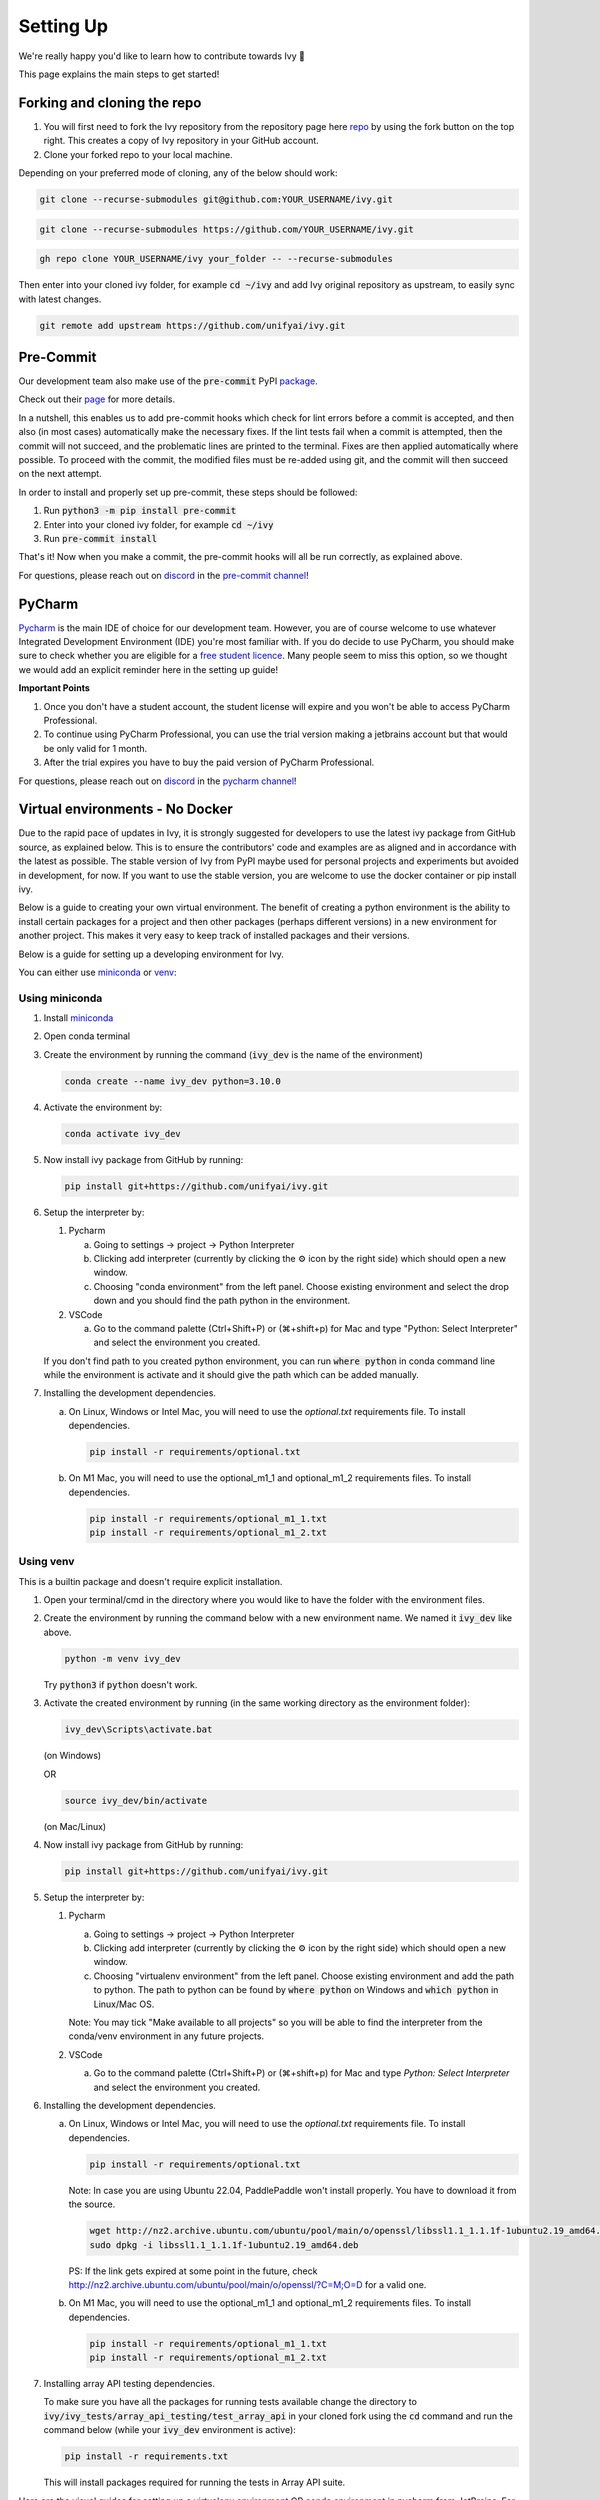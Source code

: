 Setting Up
==========

.. _`repo`: https://github.com/unifyai/ivy
.. _`discord`: https://discord.gg/sXyFF8tDtm
.. _`pycharm channel`: https://discord.com/channels/799879767196958751/942114831039856730
.. _`docker channel`: https://discord.com/channels/799879767196958751/942114744691740772
.. _`pre-commit channel`: https://discord.com/channels/799879767196958751/982725464110034944
.. _`pip packages channel`: https://discord.com/channels/799879767196958751/942114789642080317
.. _`miniconda`: https://docs.conda.io/en/latest/miniconda.html
.. _`venv`: https://docs.python.org/3/library/venv.html
.. _`ivy/run_tests_CLI`: https://github.com/unifyai/ivy/tree/f71a414417646e1dfecb5de27fb555f80333932c/run_tests_CLI

We're really happy you'd like to learn how to contribute towards Ivy 🙂

This page explains the main steps to get started!

Forking and cloning the repo
----------------------------

#. You will first need to fork the Ivy repository from the repository page here `repo`_ by using the fork button on the top right. This creates a copy of Ivy repository in your GitHub account.
#. Clone your forked repo to your local machine.

Depending on your preferred mode of cloning, any of the below should work:

.. code-block:: none

    git clone --recurse-submodules git@github.com:YOUR_USERNAME/ivy.git

.. code-block:: none

    git clone --recurse-submodules https://github.com/YOUR_USERNAME/ivy.git

.. code-block:: none

    gh repo clone YOUR_USERNAME/ivy your_folder -- --recurse-submodules

Then enter into your cloned ivy folder, for example :code:`cd ~/ivy` and add Ivy original repository as upstream, to easily sync with latest changes.

.. code-block:: none

    git remote add upstream https://github.com/unifyai/ivy.git


Pre-Commit
----------

Our development team also make use of the :code:`pre-commit` PyPI `package <https://pypi.org/project/pre-commit/>`_.

Check out their `page <https://pre-commit.com/>`_ for more details.

In a nutshell, this enables us to add pre-commit hooks which check for lint errors before a commit is accepted, and then also (in most cases) automatically make the necessary fixes.
If the lint tests fail when a commit is attempted, then the commit will not succeed, and the problematic lines are printed to the terminal.
Fixes are then applied automatically where possible.
To proceed with the commit, the modified files must be re-added using git, and the commit will then succeed on the next attempt.

In order to install and properly set up pre-commit, these steps should be followed:

1. Run :code:`python3 -m pip install pre-commit`

2. Enter into your cloned ivy folder, for example :code:`cd ~/ivy`

3. Run :code:`pre-commit install`

That's it! Now when you make a commit, the pre-commit hooks will all be run correctly, as explained above.

For questions, please reach out on `discord`_ in the `pre-commit channel`_!


PyCharm
-------

`Pycharm <https://www.jetbrains.com/pycharm/>`_ is the main IDE of choice for our development team.
However, you are of course welcome to use whatever Integrated Development Environment (IDE) you're most familiar with.
If you do decide to use PyCharm, you should make sure to check whether you are eligible for a `free student licence <https://www.jetbrains.com/community/education/#students>`_.
Many people seem to miss this option, so we thought we would add an explicit reminder here in the setting up guide!

**Important Points**

#. Once you don't have a student account, the student license will expire and you won't be able to access PyCharm Professional.
#. To continue using PyCharm Professional, you can use the trial version making a jetbrains account but that would be only valid for 1 month.
#. After the trial expires you have to buy the paid version of PyCharm Professional.

For questions, please reach out on `discord`_ in the `pycharm channel`_!

Virtual environments - No Docker
--------------------------------

Due to the rapid pace of updates in Ivy, it is strongly suggested for developers to use the latest ivy package from GitHub source, as explained below.
This is to ensure the contributors' code and examples are as aligned and in accordance with the latest as possible.
The stable version of Ivy from PyPI maybe used for personal projects and experiments but avoided in development, for now.
If you want to use the stable version, you are welcome to use the docker container or pip install ivy.

Below is a guide to creating your own virtual environment.
The benefit of creating a python environment is the ability to install certain packages for a project and then other packages (perhaps different versions) in a new environment for another project.
This makes it very easy to keep track of installed packages and their versions.

Below is a guide for setting up a developing environment for Ivy.

You can either use `miniconda`_ or `venv`_:

Using miniconda
***************

#. Install `miniconda`_
#. Open conda terminal
#. Create the environment by running the command (:code:`ivy_dev` is the name of the environment)

   .. code-block:: none
      
      conda create --name ivy_dev python=3.10.0

#. Activate the environment by:

   .. code-block:: none

      conda activate ivy_dev

#. Now install ivy package from GitHub by running:

   .. code-block:: none

      pip install git+https://github.com/unifyai/ivy.git

#. Setup the interpreter by:

   #. Pycharm

      a. Going to settings -> project -> Python Interpreter

      b. Clicking add interpreter (currently by clicking the ⚙ icon by the right side) which should open a new window.
      
      c. Choosing "conda environment" from the left panel. Choose existing environment and select the drop down and you should find the path python in the environment.

   #. VSCode

      a. Go to the command palette (Ctrl+Shift+P) or (⌘+shift+p) for Mac and type "Python: Select Interpreter" and select the environment you created.
      
   If you don't find path to you created python environment, you can run :code:`where python` in conda command line while the environment is activate and it should give the path which can be added manually.

#. Installing the development dependencies.

   a. On Linux, Windows or Intel Mac, you will need to use the `optional.txt` requirements file. To install dependencies.
   
      .. code-block:: none
   
         pip install -r requirements/optional.txt
   
   b. On M1 Mac, you will need to use the optional_m1_1 and optional_m1_2 requirements files. To install dependencies.
   
      .. code-block:: none
   
         pip install -r requirements/optional_m1_1.txt
         pip install -r requirements/optional_m1_2.txt

Using venv
**********

This is a builtin package and doesn't require explicit installation.

#. Open your terminal/cmd in the directory where you would like to have the folder with the environment files.

#. Create the environment by running the command below with a new environment name.
   We named it :code:`ivy_dev` like above.

   .. code-block:: none

      python -m venv ivy_dev

   Try :code:`python3` if :code:`python` doesn't work.

#. Activate the created environment by running (in the same working directory as the environment folder):

   .. code-block:: none

      ivy_dev\Scripts\activate.bat

   (on Windows)

   OR

   .. code-block:: none

      source ivy_dev/bin/activate

   (on Mac/Linux)

#. Now install ivy package from GitHub by running:

   .. code-block:: none

      pip install git+https://github.com/unifyai/ivy.git

#. Setup the interpreter by:

   #. Pycharm

      a. Going to settings -> project -> Python Interpreter

      b. Clicking add interpreter (currently by clicking the ⚙ icon by the right side) which should open a new window.

      c. Choosing "virtualenv environment" from the left panel. Choose existing environment and add the path to python. The path to python can be found by :code:`where python` on Windows and :code:`which python` in Linux/Mac OS.

      Note: You may tick "Make available to all projects" so you will be able to find the interpreter from the conda/venv environment in any future projects.

   #. VSCode

      a. Go to the command palette (Ctrl+Shift+P) or (⌘+shift+p) for Mac and type `Python: Select Interpreter` and select the environment you created.

#. Installing the development dependencies.
   
   a. On Linux, Windows or Intel Mac, you will need to use the `optional.txt` requirements file. To install dependencies.
   
      .. code-block:: none
   
         pip install -r requirements/optional.txt

      Note: In case you are using Ubuntu 22.04, PaddlePaddle won't install properly. You have to download it from the source. 
   
      .. code-block:: none
        
         wget http://nz2.archive.ubuntu.com/ubuntu/pool/main/o/openssl/libssl1.1_1.1.1f-1ubuntu2.19_amd64.deb
         sudo dpkg -i libssl1.1_1.1.1f-1ubuntu2.19_amd64.deb
        
      PS: If the link gets expired at some point in the future, check http://nz2.archive.ubuntu.com/ubuntu/pool/main/o/openssl/?C=M;O=D for a valid one.

   b. On M1 Mac, you will need to use the optional_m1_1 and optional_m1_2 requirements files. To install dependencies.
   
      .. code-block:: none
   
         pip install -r requirements/optional_m1_1.txt
         pip install -r requirements/optional_m1_2.txt

#. Installing array API testing dependencies.

   To make sure you have all the packages for running tests available change the directory to :code:`ivy/ivy_tests/array_api_testing/test_array_api` in your cloned fork using the :code:`cd` command and run the command below (while your :code:`ivy_dev` environment is active):

   .. code-block:: none

      pip install -r requirements.txt

   This will install packages required for running the tests in Array API suite.

Here are the visual guides for setting up a `virtualenv environment <https://www.jetbrains.com/help/pycharm/creating-virtual-environment.html#0>`_ OR `conda environment <https://www.jetbrains.com/help/pycharm/conda-support-creating-conda-virtual-environment.html>`_ in pycharm from JetBrains.
For VSCode, you can follow the instructions `virtual environments <https://code.visualstudio.com/docs/python/environments#_creating-environments>`_.

Docker Interpreter with PyCharm
-------------------------------


Setting up and using the same remote python interpreter provided as a docker container helps make sure we are all using the same packages (same environment) and helps to mitigate any potential version conflicts etc.

In addition, it makes it possible to use modules not yet available for a particular operating system, such as :code:`jaxlib` on a Windows machine.

Below, we provide instructions for setting up a docker interpreter for `Pycharm <https://www.jetbrains.com/pycharm/>`_, which, as mentioned above, is the IDE of choice for our development team:


Windows
*******


#. Install `Docker Desktop <https://www.docker.com/products/docker-desktop>`_
#. Install `WSL 2 <https://docs.microsoft.com/en-us/windows/wsl/install>`_.
   For most, it will only require running the command :code:`wsl --install` in powershell admin mode.
   Visit the link if it doesn't.
#. Install `Pycharm Professional Version <https://www.jetbrains.com/pycharm/>`_, make sure to only install the Professional version of PyCharm, not the Community version.
#. Open pycharm with your cloned Ivy repository.
   Add the remote python interpreter by:

   a. Going to the settings -> Build, Execution, Deployment -> Docker
      Click the "+" on top left and it should add a docker connection.
   b. Going to settings -> project -> Python Interpreter
   c. Clicking add interpreter (currently by clicking the ⚙ icon by the right side) which should open a new small drop down menu. Select "On Docker...". A         window will open which will have three steps.
#. It will ask to create a new Docker target, at this step you have to select the following:

   a. Docker image -> Docker
   b. Image -> Pull
   c. Image tag -> unifyai/ivy:latest
   d. Select "Next"
#. The image will start pulling. It will take a respectible amount of time to complete. Once you see "Introspection Completed" message, select "Next".
#. Another window will appear, at this step select the following:

   a. In the left panel select "System Interpreter".
   b. For Interpreter, select the default option which will be "/usr/bin/python3" the select "Create".
#. Opening "Edit Run/Debug configurations" dialog -> "Edit Configurations..." and making sure that "Working directory" is empty in case of getting the "Can't run process: the working directory '\ivy' is invalid, it needs to be an absolute path" error.
#. Everyone using PyCharm with the latest docker image and facing issues after setting up everything. All you need to do is add the paths here once, and then go to :code:`File--> Save all` for this configuration to persist. Just as shown in the image below, The paths would be:

   .. code-block:: none

       /opt/fw/numpy
       /opt/fw/jax
       /opt/fw/tensorflow
       /opt/fw/torch
       /opt/fw/paddle
       /opt/fw/mxnet

.. image:: https://github.com/unifyai/unifyai.github.io/blob/master/img/externally_linked/contributing/setting_up/pycharm_with_docker/docker_newimage_fix.png?raw=true
  :width: 420

Once these steps are finished, your interpreter should be set up correctly!
If Docker's latest version causes error, try using an earlier version by visiting `Docker release note <https://docs.docker.com/desktop/release-notes/>`_.
For some Windows users, it might be necessary to enable virtualisation from the BIOS setup.


**Video**

.. raw:: html

    <iframe width="420" height="315" allow="fullscreen;"
    src="https://www.youtube.com/embed/7I_46c2AvJg" class="video" allowfullscreen="true">
    </iframe>


MacOS
*****


#. Install `Docker Desktop <https://www.docker.com/products/docker-desktop>`_.
#. Get the latest Docker Image for Ivy by:

   a. Running Docker desktop.
   b. Opening terminal, and running the command: :code:`docker pull unifyai/ivy:latest`

#. Install `Pycharm Professional Version <https://www.jetbrains.com/pycharm/>`_
#. Open pycharm with your cloned Ivy repository.
   Add the remote python interpreter by:

   a. Going to the settings -> Build, Execution, Deployment -> Docker.
      Click the "+" on top left and it should add a docker connection.
   b. Going to settings -> project -> Python Interpreter
   c. Clicking add interpreter (currently by clicking the ⚙ icon by the right side) which should open a new window.
   d. Choosing "On Docker" from the dropdown menu.
   e. Choosing "Docker" from the "Docker server" dropdown menu, choosing "Pull" if you want to use a remote interpreter, and using :code:`unifyai/ivy:latest` as the image tag.
   f. If you don't want to use a remote interpreter, choose "Build" and use the suitable Dockerfile; then choosing :code:`docker/Dockerfile` to be the Dockerfile.
   g. Clicking next and navigating to system interpreter tab from the menu on the left.
   h. Choosing the built interpreter from the dropdown menu.

Once these steps are finished, your interpreter should be set up correctly!
If Docker's latest version causes error, try using an earlier version by visiting `Docker release note <https://docs.docker.com/desktop/release-notes/>`_.

**Important Note**

When setting up on an M1 Mac, you would have to update the Dockerfile to install libraries from :code:`requirements/optional_m1_1.txt` and :code:`requirements/optional_m1_2.txt` instead of :code:`requirements/optional.txt`.

**Video**

.. raw:: html

    <iframe width="420" height="315" allow="fullscreen;"
    src="https://www.youtube.com/embed/5BxizBIC-GQ" class="video" allowfullscreen="true">
    </iframe>


Ubuntu
******


#. Install Docker by running the commands below one by one in the Linux terminal.
   You may visit `Docker Ubuntu Installation Page <https://docs.docker.com/engine/install/ubuntu/>`_ for the details.

   .. code-block:: none

       sudo apt-get update

   .. code-block:: none

       sudo apt-get install \
       ca-certificates \
       curl \
       gnupg \
       lsb-release

   .. code-block:: none

       sudo mkdir -p /etc/apt/keyrings

   .. code-block:: none

       curl -fsSL https://download.docker.com/linux/ubuntu/gpg | sudo gpg --dearmor -o /etc/apt/keyrings/docker.gpg

   .. code-block:: none

       echo \
       "deb [arch=$(dpkg --print-architecture) signed-by=/etc/apt/keyrings/docker.gpg] https://download.docker.com/linux/ubuntu \
       $(lsb_release -cs) stable" | sudo tee /etc/apt/sources.list.d/docker.list > /dev/null

   .. code-block:: none

       sudo apt-get update

   .. code-block:: none

       sudo apt-get install docker-ce docker-ce-cli containerd.io docker-compose-plugin

#. Get the latest Docker Image for Ivy by:

   a. Opening terminal and running :code:`systemctl start docker`
   b. Running the command: :code:`docker pull unifyai/ivy:latest`

   Note: If you get permission related errors please visit the simple steps at `Linux post-installation page <https://docs.docker.com/engine/install/linux-postinstall/>`_.

#. Install Pycharm Professional Version.
   You may use Ubuntu Software for this.
#. Open pycharm with your cloned Ivy repository.
   Add the remote python interpreter by:

   a. Going to the settings -> Build, Execution, Deployment -> Docker.
      Click the "+" on top left and it should add a docker connection.
   b. Going to settings -> project -> Python Interpreter
   c. Clicking add interpreter (currently by clicking the ⚙ icon by the right side) which should open a new window.
   d. Choosing "Docker" from the left panel.
      Type python3 (with the number) in python interpreter path and press ok.

**Docker Connection not Successfull**

This is a common error which you might face. If you are not successfully able to connect docker with Pycharm(point 4a) and your docker is also running, the issue is that you are not able to use your docker socket. So, executing the below two commands should solve this.
    
.. code-block:: none
        
   sudo chmod a+rwx /var/run/docker.sock
        
.. code-block:: none
    
   sudo chmod a+rwx /var/run/docker.pid  


For questions, please reach out on `discord`_ in the `docker channel`_!

**Video**

.. raw:: html

    <iframe width="420" height="315" allow="fullscreen;"
    src="https://www.youtube.com/embed/UHeSnZu0pAI" class="video" allowfullscreen="true">
    </iframe>

Setting Up Testing in PyCharm
-----------------------------

There are a couple of options to choose from when running ivy tests in PyCharm.
To run a single unit test, e.g. `test_abs`, you can avail of the context menu in the PyCharm code editor by pressing the green ▶️ symbol which appears to the left of `def test_abs(`.

.. image:: https://github.com/unifyai/unifyai.github.io/blob/master/img/externally_linked/contributing/setting_up/setting_up_testing/pycharm_test_run_1.png?raw=true
  :width: 420

You can then click 'Run pytest for...' or 'Debug pytest for...'.
Keyboard shortcuts for running the rest are displayed also.
These screenshots are from a Mac, hence the shortcut for running a test is :code:`ctrl - shift - R`.

.. image:: https://github.com/unifyai/unifyai.github.io/blob/master/img/externally_linked/contributing/setting_up/setting_up_testing/pycharm_test_run_2.png?raw=true
  :width: 420

The test run should pop up in a window at the bottom of the screen (or elsewhere, depending on your settings).

.. image:: https://github.com/unifyai/unifyai.github.io/blob/master/img/externally_linked/contributing/setting_up/setting_up_testing/pycharm_test_run_3.png?raw=true
  :width: 420

To run all the tests in a file, press :code:`ctrl` - right click (on Mac) on the :code:`test_elementwise.py` open tab.
A menu will appear in which you can find 'Run pytest in test_elementwise.py...'

.. image:: https://github.com/unifyai/unifyai.github.io/blob/master/img/externally_linked/contributing/setting_up/setting_up_testing/pycharm_run_all_1.png?raw=true
  :width: 420

Click this and you should see a progress bar of all the tests running in the file.

.. image:: https://github.com/unifyai/unifyai.github.io/blob/master/img/externally_linked/contributing/setting_up/setting_up_testing/pycharm_run_all_2.png?raw=true
  :width: 420

It is also possible to run the entire set of ivy tests or the array api test suite using pre-written shell scripts that can be run from the 'Terminal' tab in PyCharm.
There are a number of such shell scripts in `ivy/run_tests_CLI`_:

.. code-block:: bash
    :emphasize-lines: 4,5,8,9,10

    run_ivy_core_test.py
    run_ivy_nn_test.py
    run_ivy_stateful_test.py
    run_tests.sh
    test_array_api.sh
    test_dependencies.py
    test_dependencies.sh
    test_ivy_core.sh
    test_ivy_nn.sh
    test_ivy_stateful.sh

**For Unix-based systems (Linux and macOS):**

* :code:`run_tests.sh` is run by typing :code:`./run_tests_CLI/run_tests.sh` in the :code:`/ivy` directory.
  This runs all tests in :code:`ivy/ivy_tests`.
* :code:`test_array_api.sh` is run by typing :code:`./test_array_api.sh [backend] test_[submodule]`.
  This runs all array-api tests for a certain submodule in a certain backend.
* :code:`test_ivy_core.sh` is run by typing :code:`./run_tests_CLI/test_ivy_core.sh [backend] test_[submodule]` in the ivy directory.
  This runs all ivy tests for a certain submodule in a certain backend in :code:`test_ivy/test_functional/test_core`.
* :code:`test_ivy_nn.sh`, :code:`test_ivy_stateful.sh` are run in a similar manner to :code:`test_ivy_core.sh`.
  Make sure to check the submodule names in the source code before running.

.. image:: https://github.com/unifyai/unifyai.github.io/blob/master/img/externally_linked/contributing/setting_up/setting_up_testing/pycharm_run_array_api_tests.png?raw=true
  :width: 420


**For Windows users:**

For Windows users, you may need to specify that the shell scripts should be run by :code:`sh`, which comes with Git. In the Terminal, prepend sh to the script commands like so:


* To run :code:`run_tests.sh` on Windows, type :code:`sh ./run_tests_CLI/run_tests.sh` in the :code:`/ivy` directory.
  This runs all tests in :code:`ivy/ivy_tests`.
* To run :code:`test_array_api.sh` on Windows, type :code:`sh ./test_array_api.sh [backend] test_[submodule]`.
  This runs all array-api tests for a certain submodule in a certain backend.
* To run :code:`test_ivy_core.sh` on Windows, type :code:`sh ./run_tests_CLI/test_ivy_core.sh [backend] test_[submodule]` in the ivy directory.
  This runs all ivy tests for a certain submodule in a certain backend in :code:`test_ivy/test_functional/test_core`.
* :code:`test_ivy_nn.sh`, :code:`test_ivy_stateful.sh` are run in a similar manner to :code:`test_ivy_core.sh` on Windows.
  Make sure to check the submodule names in the source code before running.

The above instructions for running tests on Windows assume that you have installed Git and have access to the Git Bash terminal. If you do not have Git Bash, you can download it from the `official Git website <https://git-scm.com/downloads>`_.

If you wish to run tests of all submodules of `ivy_core`, `ivy_nn` or `ivy_stateful`, there are :code:`.py` available in :code:`run_tests_CLI`.
All are run like: :code:`python run_tests_CLI/run_ivy_nn_test.py 1`, where 1 = numpy, 2 = torch, 3 = jax, and 4 = tensorflow.


More Detailed Hypothesis Logs in PyCharm
---------------------------------------

For testing, we use the `Hypothesis <https://hypothesis.readthedocs.io/en/latest/#>`_ module for data generation.
During testing, if Hypothesis detects an error, it will do its best to find the simplest values that are causing the error.
However, when using PyCharm, if Hypothesis detects two or more distinct errors, it will return the number of errors found and not return much more information.
This is because PyCharm by default turns off headers and summary's while running tests.
To get more detailed information on errors in the code, we recommend doing the following:

#. Going to the settings -> Advanced
#. Using the search bar to search for 'Pytest'
#. Make sure that the checkbox for 'Pytest: do not add "--no-header --no-summary -q"' is checked.

    a. .. image:: https://raw.githubusercontent.com/unifyai/unifyai.github.io/master/img/externally_linked/contributing/setting_up/more_detailed_hypothesis_logs/detailed_hypothesis_setting.png?raw=true
          :width: 420

Now, if Hypothesis detects an error in the code it will return more detailed information on each of the failing examples:

.. image:: https://raw.githubusercontent.com/unifyai/unifyai.github.io/master/img/externally_linked/contributing/setting_up/more_detailed_hypothesis_logs/detailed_hypothesis_example.png?raw=true
   :width: 420

For questions, please reach out on `discord`_ in the `docker channel`_!

**"Empty Suite" error fix:**

Click on the "green arrow button" from where you run the function in PyCharm. Open "Modify Run Configuration...", under "Target:" on the right side click on "..." it'll open a new window, manually add the path to the specific function, For instance, for stateful -> "test_stateful.test_submodule_name.test_function_name" and for functional -> "test_submodule_name.test_function_name", the function will pop up below, select that, click on "Apply" then "OK". Now, do not run the test from the "green arrow button" in the left panel, run it from above where there is a "green arrow button" on the left side of the "debugger button" making sure you've selected the latest modified configuration of that specific test you want to run.

Setting up for Free
-------------------


Visual Studio Code is a recommended free alternative to setting up, especially if you're not eligible for a student license with PyCharm Professional.
The most easiest and the most efficient way would be using Visual Studio Code with the Docker extension.
You'll hopefully be done with this in no time.
The steps to be followed are listed below:

Windows
*******

#. Install `Docker Desktop <https://www.docker.com/products/docker-desktop>`_
#. Install `Visual Studio Code here <https://code.visualstudio.com/>`_
#. Open Docker desktop, make sure it's running while following the process below.
   You can close the Docker desktop window afterwards, Docker will continue to run in the background.
#. Open Visual Studio Code, open the Ivy repo folder and follow the steps listed below:

   a. At the bottom right a window will pop up asking for "Dev Containers" extension, install that.
      In case the window doesn't pop up, search for the "Dev Containers" extension in the Visual Studio Code and install that.
   b. Install the "Docker" extension for Visual Studio Code, you'll easily find that searching "docker" in the extensions tab.
   c. Once done, restart Visual Studio Code, at the bottom left corner there would be an icon similar to " >< " overlapped on each other.
   d. Clicking on that will open a bar at the top which will give you an option "Open Folder in Container...", click on that.
   e. You'll be inside the container now, where you can locally run the tests that you've modified by running the command, "pytest test_file_path::test_fn_name". Opening the container may take a long time, as the Docker image is very large (5+ GB).

Ubuntu
******

#. Install `Docker Engine <https://docs.docker.com/engine/install/ubuntu/>`_
#. Install `Visual Studio Code <https://code.visualstudio.com/>`_
#. Clone your fork of the Ivy repository.
#. Open Visual Studio Code, open the Ivy repo folder and following the steps listed below:

   a. Install the :code:`Dev Containers` and :code:`Docker` extensions.
   b. Open the :code:`.devcontainer/devcontainer.json` file.
   c. Add a comma (:code:`,`) to the end entry :code:`"postCreateCommand": "bash .devcontainer/post_create_commands.sh"`, making it :code:`"postCreateCommand": "bash .devcontainer/post_create_commands.sh",`.
   d. Add in the line :code:`"postStartCommand": "git config --global --add safe.directory ${containerWorkspaceFolder}"` on the line immediately after the :code:`postCreateCommand` line.
   e. Click the remote explorer icon in the bottom left. It looks roughly like "><" overlapped on each other.
   f. Click :code:`Reopen in Container` in the dropdown menu.
   g. You'll be inside the container now, where you can locally run the tests running the command, :code:`pytest test_fle_path::test_fn_name`. Opening the container may take a long time, as the Docker image is very large (5+ GB).

**Important Note**

For windows users, the file path should be entered with "/" (forward-slashes), for other OS it would be the regular "\\" (back-slashes).

WSL
***
 
It is understandable that working with computationally heavy tools like Docker and PyCharm is not always comfortable for developers.
By utilizing WSL, you can run a Linux distribution on your Windows machine and in addition, venv is leveraged to create 
isolated Python environments eliminating the need for a full-fledged containerization solution like Docker, and with VSCode being an appropriate alternative to PyCharm, 
the steps explained below will help you in setting up a less resource-intensive Ivy environment.

#. Install `WSL <https://learn.microsoft.com/en-us/windows/wsl/install>`_.
#. Install `Visual Studio Code <https://code.visualstudio.com/>`_. 
   You can follow `this guide <https://learn.microsoft.com/en-us/windows/wsl/tutorials/wsl-vscode>`_ to integrate WSL into VSCode.
#. Open the WSL terminal by typing in the name of your Linux distribution in the windows start menu (e.g. :code:`Ubuntu`).
#. Create a virtual environment by following the steps below:

   a. Install the python virtual environment package :code:`venv`.

      .. code-block:: none

         sudo apt install python3-venv

   b. Create your virtual environment named :code:`ivy_dev`.

      .. code-block:: none

         python3 -m venv ivy_dev

   c. Activate your environment.

      .. code-block:: none

         source ivy_dev/bin/activate


#. You can now install the Ivy package from Github by running:

   .. code-block:: none

      pip install git+https://github.com/unifyai/ivy.git

#. If you want to set up a local repository, you can do so by following `this guide <https://unify.ai/docs/ivy/overview/contributing/setting_up.html#forking-and-cloning-the-repo>`_ 
   as explained above and install the required development dependencies by running:

   .. code-block:: none

      cd ivy/

   .. code-block:: none

      pip install -r requirements/requirements.txt

#. Once done, you can now open VSCode right from your terminal and get started with your development by just running:
   
   .. code-block:: none

      code .

#. To set up the Python Interpreter in VSCode, go to the command palette (Ctrl+Shift+P) and type **Python: Select Interpreter** and select the environment you created. 
   For a more detailed explanation, you can follow `this guide <https://code.visualstudio.com/docs/python/environments#_working-with-python-interpreters>`_.
#. Now that your development environment is set up, you can now run tests locally by running :code:`pytest test_fle_path::test_fn_name` in the terminal or
   if you want to set up testing in VSCode, you may follow the guide **Setting Up Testing** for VSCode as explained below, next to this subsection.

GitHub Codespaces
*****************

It can be headache to install Docker and setup the PyCharm development environment, especially on recent ARM architectures like the new M1 Macs.
Instead, we could make use of the GitHub Codespaces feature provided; this feature creates a VM (Virtual Machine) on the Azure cloud (means no local computation) with same configuration as defined by :code:`ivy/Dockerfile`.
Since it's a VM, we no longer have to worry about installing the right packages, modules etc.
We can develop as we usually do on Visual Studio Code with all your favourite extensions and themes available in Codespaces too.
With all the computations being done on cloud, we could contribute to Ivy using unsupported hardware, old/slow systems, even from your iPad as long as you have Visual Studio code or a browser installed.

**Important Note**

There are several versions of GitHub.
If you are using the free one you will have *limited* access to GitHub Codespaces, you can read the exact quotas available `here <https://docs.github.com/en/billing/managing-billing-for-github-codespaces/about-billing-for-github-codespaces#monthly-included-storage-and-core-hours-for-personal-accounts>`_.

**Pre-requisites**

1. Before we setup GitHub Codespaces, we need to have Visual Studio Code installed (you can get it from `here <https://code.visualstudio.com/>`_).

2. Once Visual Studio Code is installed, head over to the extension page (it's icon is on the left pane), and search "Codespaces" and then install the extension locally.

.. image:: https://raw.githubusercontent.com/unifyai/unifyai.github.io/master/img/externally_linked/contributing/setting_up/github_codespaces/extension_install.png?raw=true
   :width: 420

Now we are ready to begin!

**Setting up Codespaces**

Just follow the steps outlined below:

1. Go to your fork of :code:`ivy`, and then click on the green "Code" dropdown, go to Codespaces tab, and then click on three dots, then click ``new with options...``.

.. image:: https://raw.githubusercontent.com/unifyai/unifyai.github.io/master/img/externally_linked/contributing/setting_up/github_codespaces/fork_create_codespace.png?raw=true
   :width: 420

2. You will get the following screen, then you will select the branch.

.. image:: https://raw.githubusercontent.com/unifyai/unifyai.github.io/master/img/externally_linked/contributing/setting_up/github_codespaces/select_branch.png?raw=true
   :width: 420

3. The you will head to the dropdown of "Dev container configuration", then select an image to set up with. As there are six options available as of now
   
      - :code:`Default project configuration` - This is the default option, it will set up with the default codespaces environment.
      - :code:`Ivy Development Environment (build)` - This will set up the development environment of ivy for CPU and build image from :code:`ivy/docker/Dockerfile`.
      - :code:`Ivy GPU Development Environment (build)` - This will set up the development environment of ivy for GPU and build image from :code:`ivy/docker/DockerfileGPU`.
      - :code:`Ivv Development Environment for Multiver...` - This will set up the development environment of multiversion support with ivy and build image from :code:`ivy/docker/DockerfileMultiversion`.
      - :code:`Ivy Development Environment (image)` - This will set up the development environment of ivy for CPU and build image from latest image from dockerhub.
      - :code:`Ivy GPU Development Environment (image)` - This will set up the development environment of ivy for GPU and build image from latest image from dockerhub.
   
   For now, we will select :code:`Ivy Development Environment (image)`.
   Select your region and prefered machine type, then click on "Create Codespace".

.. image:: https://raw.githubusercontent.com/unifyai/unifyai.github.io/master/img/externally_linked/contributing/setting_up/github_codespaces/devcontainer_config.png?raw=true
   :width: 420

4. This will open up a new tab, where you click on "Open this codespaces on VS code desktop".
Give the relevant permissions to the browser to open up Visual Studio Code.

.. image:: https://raw.githubusercontent.com/unifyai/unifyai.github.io/master/img/externally_linked/contributing/setting_up/github_codespaces/open_vscode_desktop.png?raw=true
   :width: 420

5. Once visual studio code opens up, it will start building the remote container.
In order to view the logs while the container is being built, you may click on "Building Codespace..." on the bottom right box.
Please be patient while container is being built, it may take upto 10-15 minutes, but it's a one-time process.
Any subsequent connections to your ivy codespace will launch in 10-12 seconds.

.. image:: https://raw.githubusercontent.com/unifyai/unifyai.github.io/master/img/externally_linked/contributing/setting_up/github_codespaces/building_codespace.png?raw=true
   :width: 420

Log of container being built would look like below:

.. image:: https://raw.githubusercontent.com/unifyai/unifyai.github.io/master/img/externally_linked/contributing/setting_up/github_codespaces/log_codespace.png?raw=true
   :width: 420

6. Once the container is built, you would see the following output log saying "Finished configuring codespace".

.. image:: https://raw.githubusercontent.com/unifyai/unifyai.github.io/master/img/externally_linked/contributing/setting_up/github_codespaces/codespace_built.png?raw=true
   :width: 420

7. That's it, you have just setup GitHub codespaces and can start developing Ivy.
The configuration files install all the required packages, extensions for you to get started quickly.

**Opening an existing Codespace**

If you have already setup codespaces, refer to the following to open your previously setup codespaces environment.

There are 3 ways to connect your existing codespaces, you can use any of the approaches mentioned below.

1. Go to your fork of ivy, click on the green coloured dropdown "Code", go to codespaces tab, then select your codespace.
This will open up a new tab, from there either you can develop on the browser itself, or click on "Open this codespaces on VS code desktop" to open up visual studio code application and develop from there.

.. image:: https://raw.githubusercontent.com/unifyai/unifyai.github.io/master/img/externally_linked/contributing/setting_up/github_codespaces/existing_codespace_fork.png?raw=true
   :width: 420

2. Other way to connect is to open up visual studio code application.
There is a good chance that you would see :code:`ivy [Codespaces]` or :code:`ivy [vscode-remote]` on your recently opened projects.
If you click either of those, it will open up your codespace.

.. image:: https://raw.githubusercontent.com/unifyai/unifyai.github.io/master/img/externally_linked/contributing/setting_up/github_codespaces/recent_projects.png?raw=true
   :width: 420

3. If in any case it doesn't show your codespace on recent projects, go to "Remote Connection Explorer" extension tab on the left pane, from there make sure you have selected "Github Codespaces" on the top-left dropdown.
Once you find your codespace, right click on it and then select "Connect to codespace in current window".

.. image:: https://raw.githubusercontent.com/unifyai/unifyai.github.io/master/img/externally_linked/contributing/setting_up/github_codespaces/connect_existing.png?raw=true
   :width: 420

**Troubleshooting**

Sometimes, visual studio code is not able to select the python interpreter.
However, you can do that manually if that ever happens.
Open up any python file, then click on the bottom right where it is written "Select Python Interpreter".
From there, select :code:`Python 3.8.10 64-bit usr/bin/python3`.

**Setting Up Testing**

The steps are as following to setup testing on VS Code when using a new Codespace.

1. Under the flask Icon in the toolbar select "Configure Python Tests" and select PyTest as the test framework.

.. image:: https://github.com/unifyai/unifyai.github.io/blob/master/img/externally_linked/contributing/setting_up/vs_code_testing_setup/vs_testing_01.png?raw=true
   :width: 420

2. Select ivy_tests as the root directory for testing.

.. image:: https://github.com/unifyai/unifyai.github.io/blob/master/img/externally_linked/contributing/setting_up/vs_code_testing_setup/vs_testing_02.png?raw=true
   :width: 420

3. Configure the _array_module.py file in the array_api_tests to be set to one of the supported frameworks.

.. image:: https://github.com/unifyai/unifyai.github.io/blob/master/img/externally_linked/contributing/setting_up/vs_code_testing_setup/vs_testing_03.png?raw=true
   :width: 420

4. Following all of this, you should refresh the test suite and you should now be able to run tests right from VS Code!

5. To simply run the tests using play button in the toolbar, you will need to add the .vscode folder to your workspace. Then add the ``settings.json`` file containing the following:

.. code-block:: json

      {
         "python.testing.pytestArgs": [
            "./ivy_tests/test_ivy/",
            "./ivy_tests/array_api_testing/test_array_api/",
         ],
         "python.testing.unittestEnabled": false,
         "python.testing.pytestEnabled": true
      }

Note: Currently you do not need to comment out the :code:`conftest.py` file in the :code:`array_api_tests` directory.

**Video**

.. raw:: html

    <iframe width="420" height="315" allow="fullscreen;"
    src="https://www.youtube.com/embed/8rDcMMIl8dM" class="video" allowfullscreen="true">
    </iframe>


**Round Up**

This should have hopefully given you a good understanding of how to get things properly set up.

If you have any questions, please feel free to reach out on `discord`_  in the `pycharm channel`_, `docker channel`_, `pre-commit channel`_, `pip packages channel`_ depending on the question!
